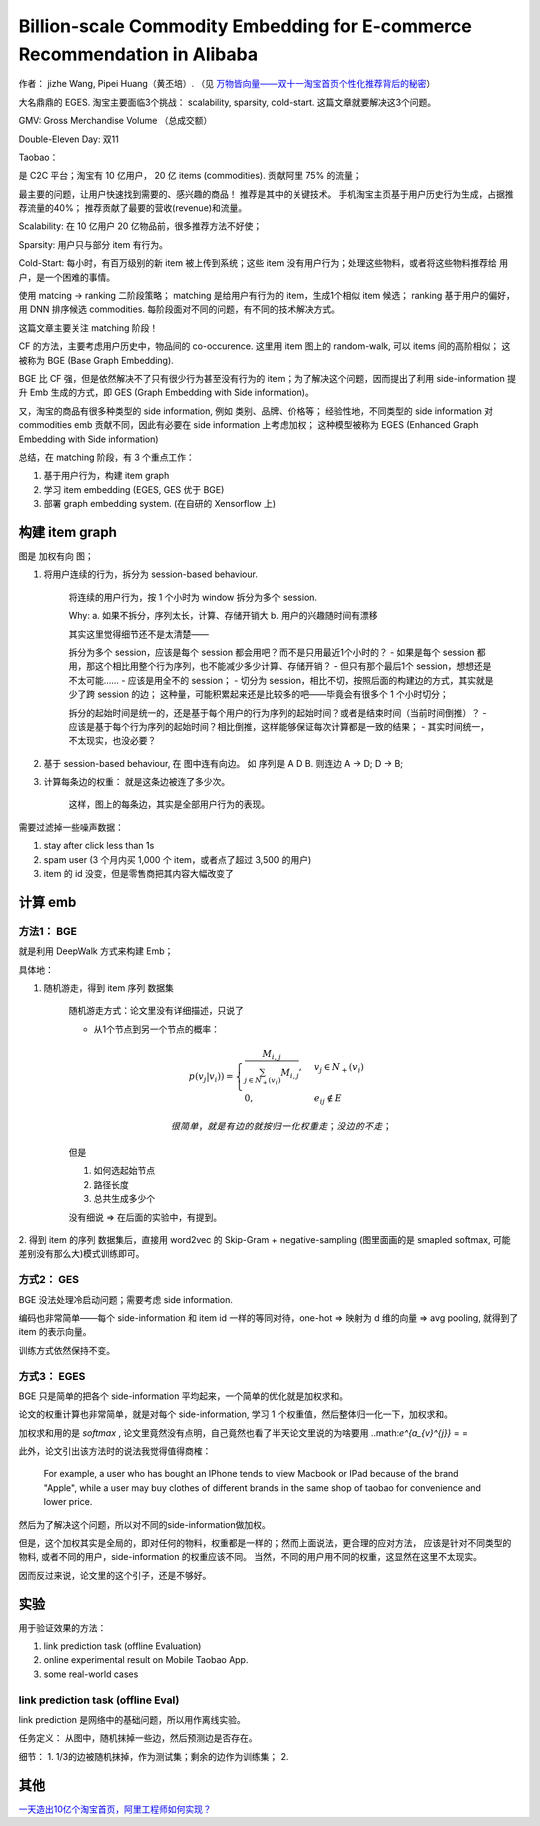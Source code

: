 ##############################################################################
Billion-scale Commodity Embedding for E-commerce Recommendation in Alibaba
##############################################################################

作者： jizhe Wang, Pipei Huang（黄丕培）. （见 `万物皆向量——双十一淘宝首页个性化推荐背后的秘密 <https://www.infoq.cn/article/dtlzivn21zhlxykycxua>`_）

大名鼎鼎的 EGES. 淘宝主要面临3个挑战： scalability, sparsity, cold-start. 这篇文章就要解决这3个问题。

GMV: Gross Merchandise Volume （总成交额）

Double-Eleven Day: 双11

Taobao： 

是 C2C 平台；淘宝有 10 亿用户， 20 亿 items (commodities). 贡献阿里 75% 的流量；

最主要的问题，让用户快速找到需要的、感兴趣的商品！ 推荐是其中的关键技术。 手机淘宝主页基于用户历史行为生成，占据推荐流量的40%； 推荐贡献了最要的营收(revenue)和流量。

Scalability: 在 10 亿用户 20 亿物品前，很多推荐方法不好使；

Sparsity: 用户只与部分 item 有行为。

Cold-Start: 每小时，有百万级别的新 item 被上传到系统；这些 item 没有用户行为；处理这些物料，或者将这些物料推荐给 用户，是一个困难的事情。

使用 matcing -> ranking 二阶段策略；
matching 是给用户有行为的 item，生成1个相似 item 候选；
ranking 基于用户的偏好，用 DNN 排序候选 commodities.
每阶段面对不同的问题，有不同的技术解决方式。

这篇文章主要关注 matching 阶段！

CF 的方法，主要考虑用户历史中，物品间的 co-occurence. 这里用 item 图上的 random-walk, 可以 items 间的高阶相似； 这被称为 BGE (Base Graph Embedding).

BGE 比 CF 强，但是依然解决不了只有很少行为甚至没有行为的 item；为了解决这个问题，因而提出了利用 side-information 提升 Emb 生成的方式，即 GES (Graph Embedding with Side information)。

又，淘宝的商品有很多种类型的 side information, 例如 类别、品牌、价格等； 经验性地，不同类型的 side information 对 commodities emb 贡献不同，因此有必要在 side information 上考虑加权； 这种模型被称为 EGES (Enhanced Graph Embedding with Side information)

总结，在 matching 阶段，有 3 个重点工作：

1. 基于用户行为，构建 item graph
2. 学习 item embedding (EGES, GES 优于 BGE)
3. 部署 graph embedding system.  (在自研的 Xensorflow 上)

==========================
构建 item graph
==========================

图是 加权有向 图；

1. 将用户连续的行为，拆分为 session-based behaviour.

    将连续的用户行为，按 1 个小时为 window 拆分为多个 session.

    Why: a. 如果不拆分，序列太长，计算、存储开销大
    b. 用户的兴趣随时间有漂移

    其实这里觉得细节还不是太清楚——
    
    拆分为多个 session，应该是每个 session 都会用吧？而不是只用最近1个小时的？
    - 如果是每个 session 都用，那这个相比用整个行为序列，也不能减少多少计算、存储开销？
    - 但只有那个最后1个 session，想想还是不太可能……
    - 应该是用全不的 session； 
    - 切分为 session，相比不切，按照后面的构建边的方式，其实就是少了跨 session 的边；
    这种量，可能积累起来还是比较多的吧——毕竟会有很多个 1 个小时切分；

    拆分的起始时间是统一的，还是基于每个用户的行为序列的起始时间？或者是结束时间（当前时间倒推）？
    - 应该是基于每个行为序列的起始时间？相比倒推，这样能够保证每次计算都是一致的结果；
    - 其实时间统一，不太现实，也没必要？

2. 基于 session-based behaviour, 在 图中连有向边。 如 序列是 A D B. 则连边 A -> D; D -> B;

3. 计算每条边的权重： 就是这条边被连了多少次。 
    
    这样，图上的每条边，其实是全部用户行为的表现。

需要过滤掉一些噪声数据：

1. stay after click less than 1s
2. spam user (3 个月内买 1,000 个 item，或者点了超过 3,500 的用户)
3. item 的 id 没变，但是零售商把其内容大幅改变了

==========================
计算 emb
==========================

方法1： BGE
+++++++++++++++++++++++

就是利用 DeepWalk 方式来构建 Emb；

具体地：

1. 随机游走，得到 item 序列 数据集

    随机游走方式：论文里没有详细描述，只说了
    
    - 从1个节点到另一个节点的概率：

    .. math::

        p(v_j | v_i)) = \begin{cases}
            \frac {M_{i, j}} {\sum_{j\in N_+{(v_i)}} M_{i,j}}, & v_j \in N_+(v_i) \\
            0, & e_{ij} \notin E
        \end{cases}

        很简单，就是有边的就按归一化权重走；没边的不走；
    
    但是
    
    1. 如何选起始节点
    2. 路径长度
    3. 总共生成多少个

    没有细说 => 在后面的实验中，有提到。

2. 得到 item 的序列 数据集后，直接用 word2vec 的 Skip-Gram + negative-sampling
(图里面画的是 smapled softmax, 可能差别没有那么大)模式训练即可。

方式2： GES
+++++++++++++++++++++++

BGE 没法处理冷启动问题；需要考虑 side information.

编码也非常简单——每个 side-information 和 item id 一样的等同对待，one-hot => 映射为 d 维的向量 => avg pooling, 就得到了 item 的表示向量。 

训练方式依然保持不变。


方式3： EGES
+++++++++++++++++++++++

BGE 只是简单的把各个 side-information 平均起来，一个简单的优化就是加权求和。

论文的权重计算也非常简单，就是对每个 side-information, 
学习 1 个权重值，然后整体归一化一下，加权求和。 

加权求和用的是 `softmax` , 论文里竟然没有点明，自己竟然也看了半天论文里说的为啥要用 ..math:`e^{a_{v}^{j}}` = =

此外，论文引出该方法时的说法我觉得值得商榷：

    For example, a user who has bought an IPhone tends to view Macbook or IPad because of the brand "Apple", while a user may buy clothes 
    of different brands in the same shop of taobao for 
    convenience and lower price.

然后为了解决这个问题，所以对不同的side-information做加权。

但是，这个加权其实是全局的，即对任何的物料，权重都是一样的；然而上面说法，更合理的应对方法，
应该是针对不同类型的物料, 或者不同的用户，side-information 的权重应该不同。
当然，不同的用户用不同的权重，这显然在这里不太现实。

因而反过来说，论文里的这个引子，还是不够好。


===========================
实验
===========================

用于验证效果的方法：

1. link prediction task (offline Evaluation)
2. online experimental result on Mobile Taobao App. 
3. some real-world cases

link prediction task (offline Eval)
+++++++++++++++++++++++++++++++++++++++++++++++

link prediction 是网络中的基础问题，所以用作离线实验。

任务定义： 从图中，随机抹掉一些边，然后预测边是否存在。

细节： 1. 1/3的边被随机抹掉，作为测试集；剩余的边作为训练集； 2. 



==========================
其他
==========================

`一天造出10亿个淘宝首页，阿里工程师如何实现？ <https://my.oschina.net/u/4662964/blog/4743526>`_
